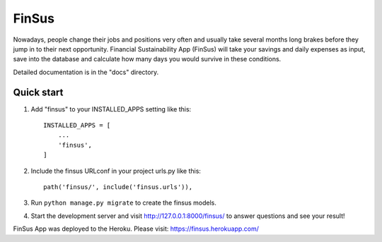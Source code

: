 =====
FinSus
=====

Nowadays, people change their jobs and positions very often and usually take several months long brakes before they jump in to their next opportunity. Financial Sustainability App (FinSus) will take your savings and daily expenses as input, save into the database and calculate how many days you would survive in these conditions.

Detailed documentation is in the "docs" directory.

Quick start
-----------

1. Add "finsus" to your INSTALLED_APPS setting like this::

    INSTALLED_APPS = [
        ...
        'finsus',
    ]

2. Include the finsus URLconf in your project urls.py like this::

    path('finsus/', include('finsus.urls')),

3. Run ``python manage.py migrate`` to create the finsus models.

4. Start the development server and visit http://127.0.0.1:8000/finsus/ to answer questions and see your result!

FinSus App was deployed to the Heroku.
Please visit: https://finsus.herokuapp.com/
